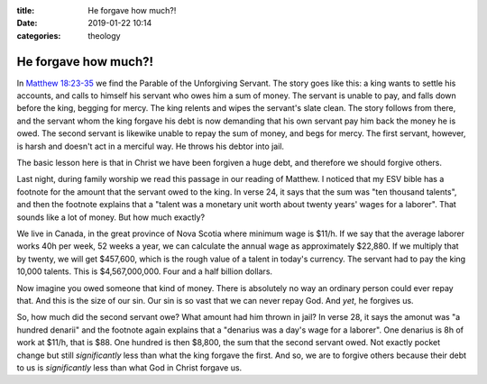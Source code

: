 :title: He forgave how much?!
:date: 2019-01-22 10:14
:categories: theology

He forgave how much?!
=====================

In `Matthew 18:23-35`_ we find the Parable of the Unforgiving Servant.  The
story goes like this: a king wants to settle his accounts, and calls to himself
his servant who owes him a sum of money.  The servant is unable to pay, and
falls down before the king, begging for mercy.  The king relents and wipes the
servant's slate clean.  The story follows from there, and the servant whom the
king forgave his debt is now demanding that his own servant pay him back the
money he is owed.  The second servant is likewike unable to repay the sum of
money, and begs for mercy.  The first servant, however, is harsh and doesn't act
in a merciful way.  He throws his debtor into jail.

The basic lesson here is that in Christ we have been forgiven a huge debt, and
therefore we should forgive others.

Last night, during family worship we read this passage in our reading of
Matthew.  I noticed that my ESV bible has a footnote for the amount that the
servant owed to the king.  In verse 24, it says that the sum was "ten thousand
talents", and then the footnote explains that a "talent was a monetary unit
worth about twenty years' wages for a laborer".  That sounds like a lot of
money.  But how much exactly?

We live in Canada, in the great province of Nova Scotia where minimum wage is
$11/h.  If we say that the average laborer works 40h per week, 52 weeks a year,
we can calculate the annual wage as approximately $22,880.  If we multiply that
by twenty, we will get $457,600, which is the rough value of a talent in today's
currency.  The servant had to pay the king 10,000 talents.  This is
$4,567,000,000.  Four and a half billion dollars.

Now imagine you owed someone that kind of money.  There is absolutely no way an
ordinary person could ever repay that.  And this is the size of our sin.  Our
sin is so vast that we can never repay God.  And *yet*, he forgives us.

So, how much did the second servant owe?  What amount had him thrown in jail?
In verse 28, it says the amonut was "a hundred denarii" and the footnote again
explains that a "denarius was a day's wage for a laborer".  One denarius is 8h
of work at $11/h, that is $88.  One hundred is then $8,800, the sum that the
second servant owed.  Not exactly pocket change but still *significantly* less
than what the king forgave the first.  And so, we are to forgive others because
their debt to us is *significantly* less than what God in Christ forgave us.

.. _Matthew 18:23-35: http://esv.to/Mt18.23-35
